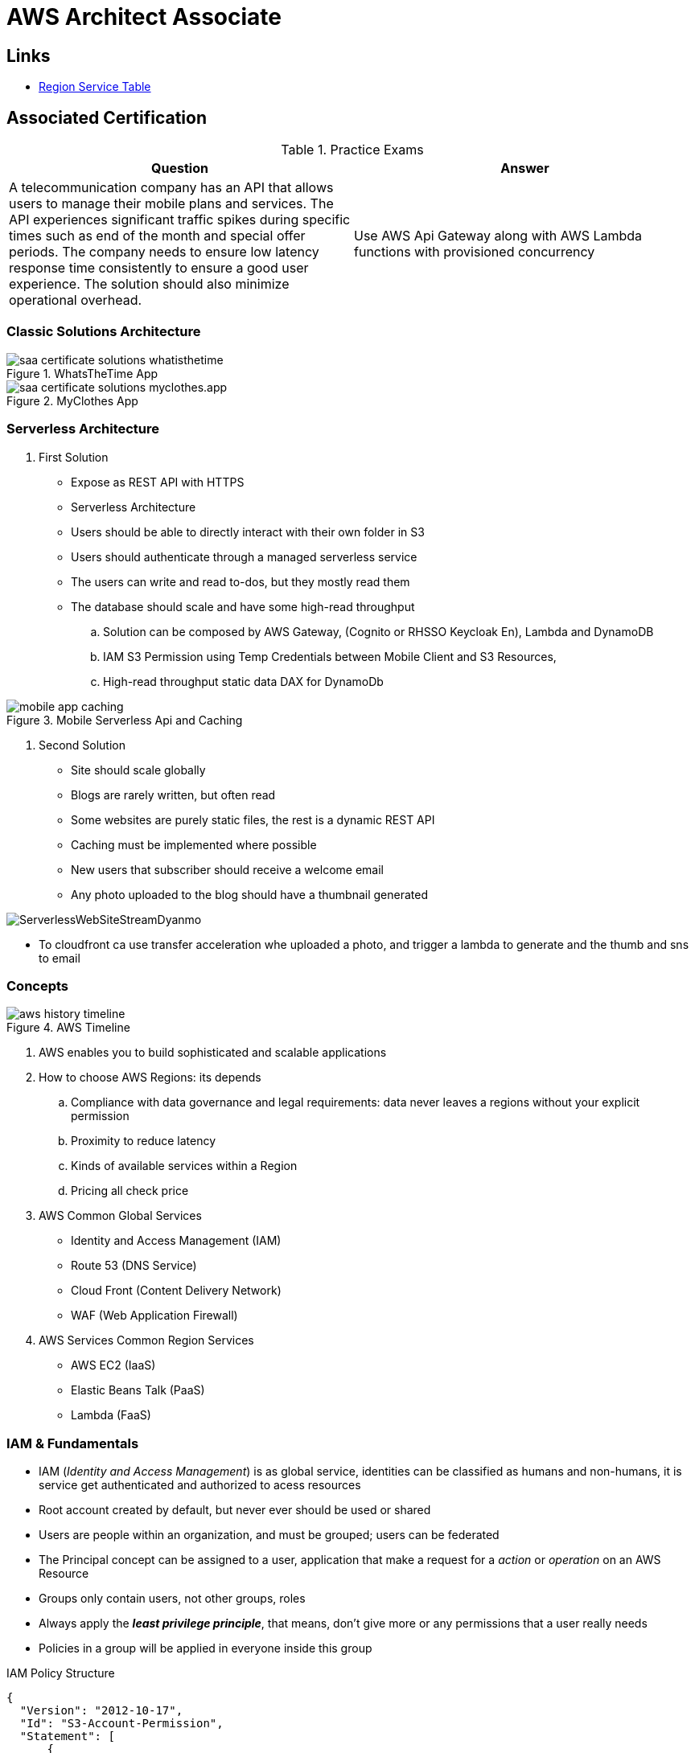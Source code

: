 = AWS Architect Associate

== Links

- https://aws.amazon.com/about-aws/global-infrastructure/regional-product-services[Region Service Table]

== Associated Certification

****

.Practice Exams
[%header,cols=2*]
|===
|Question
|Answer

|A telecommunication company has an API that allows users to manage their mobile plans and services. The API experiences significant traffic spikes during specific times such as end of the month and special offer periods. The company needs to ensure low latency response time consistently to ensure a good user experience. The solution should also minimize operational overhead.
|Use AWS Api Gateway along with AWS Lambda functions with provisioned concurrency


|===

****

=== Classic Solutions Architecture

.WhatsTheTime App
image::../thumbs/images/saa_certificate_solutions_whatisthetime.png[]

.MyClothes App
image::../thumbs/images/saa_certificate_solutions-myclothes.app.png[]

=== Serverless Architecture

****
. First Solution
* Expose as REST API with HTTPS
* Serverless Architecture
* Users should be able to directly interact with their own folder in S3
* Users should authenticate through a managed serverless service
* The users can write and read to-dos, but they mostly read them
* The database should scale and have some high-read throughput

.. Solution can be composed by AWS Gateway, (Cognito or RHSSO Keycloak En), Lambda and DynamoDB
.. IAM S3 Permission using Temp Credentials between Mobile Client and S3 Resources,
.. High-read throughput static data DAX for DynamoDb


.Mobile Serverless Api and Caching
image::../thumbs/images/mobile_app_caching.png[]

. Second Solution
** Site should scale globally
** Blogs are rarely written, but often read
** Some websites are purely static files, the rest is a dynamic REST API
** Caching must be implemented where possible
** New users that subscriber should receive a welcome email
** Any photo uploaded to the blog should have a thumbnail generated

image::../thumbs/images/ServerlessWebSiteStreamDyanmo.png[]

** To cloudfront ca use transfer acceleration whe uploaded a photo, and trigger a lambda to generate and the thumb and sns to email
****

=== Concepts

.AWS Timeline
image::../thumbs/images/aws_history_timeline.png[]

. AWS enables you to build sophisticated and scalable applications
. How to choose AWS Regions: its depends
.. Compliance with data governance and legal requirements: data never leaves a regions without your explicit permission
.. Proximity to reduce latency
.. Kinds of available services within a Region
.. Pricing all check price

. AWS Common Global Services

* Identity and Access Management (IAM)
* Route 53 (DNS Service)
* Cloud Front (Content Delivery Network)
* WAF (Web Application Firewall)

. AWS Services Common Region Services

* AWS EC2 (IaaS)
* Elastic Beans Talk (PaaS)
* Lambda (FaaS)

=== IAM & Fundamentals

* IAM (_Identity and Access Management_) is as global service, identities can be classified as humans and non-humans, it is  service get authenticated and authorized to acess resources

* Root account created by default, but never ever should be used or shared

* Users are people within an organization, and must be grouped; users can be federated

* The Principal concept can be assigned to a user, application that make a request for a _action_ or _operation_ on an AWS Resource

* Groups only contain users, not other groups, roles

* Always apply the [.underline]#*_least privilege principle_*#, that means, don't give more or any permissions that a user really needs

* Policies in a group will be applied in everyone inside this group


.IAM Policy Structure
[source,json]
----
{
  "Version": "2012-10-17",
  "Id": "S3-Account-Permission",
  "Statement": [
      {
        "Sid": "1",
        "Effect": "Allow",
        "Principal": {
          "AWS": ["arn:aws:iam::123456:root"]
        },
        "Action": [
          "s3:GetObject",
          "s3:PutObject"
        ],
        "Resource": ["arn:aws:s3:::mybucket/*"],
        "Condition": {
          "StringEquals": ""
        }
      }
  ]
}
----

* #Principal can be composed by of account/user/role#
* We can attach direct policies for a user, or even create an inline policy

.ARN User
[source,html]
----
arn:aws:iam:855174569821:user/dougdb
----

.IAMReadOnlyAccess Policy Sample
[source,json]
----
{
  "Version": "2012-10-17",
  "Statement": [
      {
        "Effect": "Allow",
        "Action": [
          "iam:GenerateCredentialReport",
          "iam:GenerateServiceLastAccessedDetails",
          "iam:Get*",
          "iam:List*",
          "iam:SimulateCustomPolicy",
          "iam:SimulatePrincipalPolicy"
        ],
        "Resource": "*"
      }
  ]
}
----

* Up to 5000 individual user accounts can be created

* We have Policies that are called Identity, based on policies and resources based policies

* Group can have one or Nth users, and the policy will define what this group can or not to do

* #IAM Roles for Services#, assign permissions to AWS Services with IAM Roles, e.g., some EC2 instance needs access Lambda

* Instance Profile: based on AWS STS (Security Token Service), e.g.: an EC2 instance needs access S3 bucket, for this to EC2 get authorized we never can store _Credentials or Secret Keys in instance_ the correct is use the instance profile and attach _IAM role_ to the instance, EC2 will th attempt to assume the role using STS Assume Role API Calls, by a specific policy called _Trust Policy_, composed by a _Permission Policy_ that classify which actions can be made in this bucket, the trust policy control can assume the role based on a STS temporary security credentials provided to EC2

.Instance Profile on Trust Policy STS
[source, json]
----
{
  "Effect": "Allow",
  "Principal": {
    "Service": "ec2.amazonaws.com"
  },
  "Action": "sts:AssumeRole "
}
----


==== Identity-based Policies vs Resource-based Policies

*Identity-based* policies are attached to an IAM user, group, or role. These policies let you specify what that identity can do (its permissions). For example, you can attach the policy to the IAM user named John, stating that he is allowed to perform the Amazon EC2 RunInstances action. The policy could further state that John is allowed to get items from an Amazon DynamoDB table named MyCompany.

*Resource-based* policies are attached to a resource. For example, you can attach resource-based policies to Amazon S3 buckets, Amazon SQS queues, VPC endpoints, and AWS Key Management Service encryption keys. For a list of services that support resource-based policies.

With resource-based policies, you can specify who has access to the resource and what actions they can perform on it. To learn whether principals in accounts outside your zone of trust (trusted organization or account) have access to assume your roles. Resource-based policies are inline only, not managed.

* See more details in https://docs.aws.amazon.com/IAM/latest/UserGuide/access_policies_identity-vs-resource.html[Identity-based policies and resource-based policies]

* Cross-account scenarios we have two scenarios, first, attach a resource-based policy to a resources (S3), or, secondly, use a role as proxy, 1. (User/AccountA -> User/AccountB (owner assuming role) -> access S3) | 2. (User/AccountA through a bucket policy access S3), the difference between these two situations is, when you assume a role (app, user or service) you give up your original permission and take the permissions assigned to the role, when we are using resource-based policy the principal doesn't have to give up his permission, e.g; (User/AccountA -> Dump DynamoDB -> dump -> Account/B S3), in this case we should use a resource based policy


* More details see https://docs.aws.amazon.com/IAM/latest/UserGuide/reference_policies_evaluation-logic.html#policy-eval-basics[Policy evaluation logic]

.Resource Policy for a Principal
[source,json]
----
{
  "Version": "2012-10-17",
  "Id": "Policy313323412",
  "Statement": [
      {
        "Sid": "Stmt313323412",
        "Effect": "Allow",
        "Principal": {
          "AWS": "arn:aws:iam::515148244:user/Paul"
        },
        "Action": [
          "s3:*"
        ],
        "Resource": "arn:aws:s3::theHellsBucket"
      }
  ]
}
----

* IAM Cross Account: when a different account needs to perform some actions in your account

* Permission Boundaries: sets the maximum available permissions an Identity can have, Privilege escalation must be avoided using permission boundaries

.Permission Boundaries
[source, json]
----
{
  "Version": "2012-10-17",
   "Statement": [
      {
        "Effect": "Allow",
        "Action": [
          "s3:*",
          "cloudwatch:*",
          "ec2:*"
        ],
        "Resource": "*"
      }
  ]
}
----


image::../thumbs/images/theIAMRole.png[]

* IAM Roles are classified as:

** _AWS Users_: User can use _sts:AssumeRole_ to have some permissions through policies attached

** _AWS Services_: Allow AWS services like EC2, Lambda or other to perform actions in this account, most common use cases are EC2 and Lambda

** _AWS Account_: Allow entities in other AWS accounts belonging to you or 3rd party to perform actions in this account

** _Web Identity_: Allows users federated by the specified external web identity provider to assume this role to perform actions in this account

** _SAML 2.0 federation_: Allow users federated with SAML 2.0 from a corporate directory to perform actions in this account

** _Custom trust policy_: Create a custom trust policy to enable others to perform actions in this account

* #Quick summary for IAM#

- Users: mapped to a physical user, has a password for AWS Console

- Groups: contains only users

- Policies: JSON document that outlines permissions for users or groups

- Roles: for AWS EC2 instances or AWS Services, is a way to delegate permission to other services and potential users

- Security: MFA + Password Policy

- Grant Least Privilege

- IAM Credentials Report is a Security Tool

-  https://policysim.aws.amazon.com/[Policy Simulator]


==== IAM Advanced

* AWS Organizations is a global service that allows to manage multiple AWS accounts,
* The main account is the management account; the billing is consolidated across all accounts, single payment method
** Advantages: Cloudtrail on all accounts. send logs to central s3 accounts, cloudwatch logs to a central logging account, establish cross-account roles for Admin purposes
* SCP Service Control Police, with IAM policies applied to OU or Accounts to restrict Users and Roles
* #No SCP can be applied in the Management Account, it can do anything#


.SCP Blocklist and Allowlist Sample
[source, json]
----
{
  "Version": "2012-10-17",
  "Statement": [
    {
      "Sid": "AllowAllActions",
      "Effect": "Allow",
      "Action": "*",
      "Resource": "*"
    },
    {
      "Sid": "DenyDynamoDB",
      "Effect": "Deny",
      "Action": "dynamodb:*",
      "Resource": "*"
    }
  ]
}
----

=== EC2 Fundamentals

* Used in everywhere and means Elastic Compute Cloud, one of the most important services in AWS

.Instances EC2 Type
[%header,cols=4*]
|===

|Family
|Type
|vCPUs
|Memory GiB

|General purpose
|t2.micro
|1
|1

|Compute Optimized
|c5n.large
|2
|5.25

|Memory optimized
|r5ad.large
|2
|16

|Storage Optimized
|d2.xlarge
|4
|30.5

|GPU instances
|g2.xlarge
|8
|15

|===

****
* Benefits of EC2
. *Elastic Computing*: easily launch hundreds of thousands of EC2 instances within minutes.
. *Complete Control*: you control the EC2 instances with full root/administrative access.
. *Flexible*: Choice of instance types, operating systems, and software packages
. *Reliable*: EC2 offers very high levels of availability and instances can be rapidly commissioned and replaced
. *Secure*: Fully integrated with Amazon VPC and security features
. *Inexpensive*: Low cost, pay for what you use
****

* Composed by many definitions such as:

. Virtual Machines (EC2 Instances)

. Storing data (EBS & EFS)

. Distributing loads across machines (ELB)

. Scaling the instances using auto-scaling group (ASG)

. EC2 Instance types: https://aws.amazon.com/ec2/instance-types[Ec2 Instance Types], we can check specific instances vantages on https://instances.vantage.sh[Instances Vantages]

* Security Group plays a critical role over AWS network, they control how the traffic (firewall) is allowed into or out of our EC2 instance, sg (security groups) can be also referenced between them using inbound/outbound concepts

* Custom AMIs to optimize setups—https://blog.devops.dev/create-aws-ec2-instance-using-terraform-with-custom-ubuntu-amazon-machine-image-ami-having-f0b58c79864a

* #*_Never ever_*, run *_aws configure_* command, inside an EC2 instance *NEVER*, instead of use IAM Policies#; instead of use *Instance profile* is the way that we can connect an IAM Role to our EC2 instance

.Instances EC2 Type
[%header,cols=2*]
|===
|Instance Model
|Use Case

|On-Demand
|Developer working on a small project for several hours, cannot be interrupted

|Reserved
|Steady-state, business critical, line-of-business application; continuous demand

|Scheduled Reserved
|Reporting Application, run for 6 hours a day, 4 days per week

|Spot Instances
|Developer working on a small project for several hours; cannot be interrupted

|Dedicated Instances
|Security-sensitive application requires dedicated hardware, per-instance billing

|Dedicated Hosts
|Database with per-socket licensing
|===

=== Private vs Public Network (IPv4)

* Networking in AWS can define IPs over IPv4 and/or IPv6; IPv4 _1.160.10.240_ - IPv6 _3ff3:1900:4545:3:200:f8ff:fe21:67c7_

* In private Network, all the computers / servers can talk to one another using private IPs, after attaching IGW Internet Gateway, these server instances can talk with public internet

.IGW Public Communication
image::../thumbs/images/aws_private_network.png[,500,150,role=right]

* Public IP must be unique across the whole internet

* Private IP can be identified and used only inside a private network

* EC2 has ephemeral ip, but we can use elastic ip to keep the same value

* In general *_don't use Elastic IPs_*

=== Placement Groups

* Control EC2 Instances (Same Rack, hardware, and Same AZ) using some different strategies such as _Cluster_, _Spread_ and _Partition._
* Cluster low-network latency but need willing to take the risk when the rack fails, all the instances will stop also
* Spread low fail risk over split instances among AZs, but have limitation to seven instances per AZ
* Partition instances in multiple instances but not all isolated

=== Elastic Network Interfaces (ENI)

* Logical components in a VPC that represents a virtual network card, eth0 attached in an EC2 instance, with one or secondary IPv4, mac address

* Which scenario we need a 2 ENIs with private IPS?
The same application spread out in different instances can be accessed/tied using two different ENIs but with different IPs, *but ENis cannot be attached across AZs*

* ENIs and EPIs can be _remapped_ to different instances

.Using ENI Concept Attach in
image::../thumbs/images/AWS_ENI_Concept.png[ENI, 200,100, role=right]

=== NAT Gateways and NAT Instances

* Both are used for the one purpose, that is to enable the instances that we deploy into private subnets to connect to the internet, based on outbound connecting

* Main rules are, NAT Gateways/Instance(EC2 Instance like bridge or proxy and must disable the source/destinations checks) will always be deployed in Public Subnets, never in private, and the NAT IPs must be bind in Route table

=== EC2 Instance Storage (EBS CSi)

* EBS (Elastic block storage) volume is a *network drive* you can attach to your instances; it allows us to persist the data even after the instance terminates they can be mounted just to one instance at a time, *_they are bound to a specific availability zone_*, that means it cannot be attached in different zones

* We can attach two different EBS Volumes attached at the same instance

* They are locked to an Availability Zone (AZ), e.g.; an _EBS_ volume in _us-east-1a_ cannot be attached to _us-east-1b_

* Snapshots make a backup (snapshot) of your EBS volume, not the necessary detached volume, but is recommended to do it, can copy snapshots across AZ or region

* EBS are network drives, but with limited performance, to improve this u can create an EC2 Instance Store, better I/O performance, can be good for buffer/cache/temp data, but instance store loses their storage if they're stopped by (ephemeral behavior)

* EBS Volumes types

** gp2/gp3 (SSD) General purpose volume
** iol/io2 (SSD) highest-performance SSD volume
** stl (HDD) low cost HDD volume
** scl (HDD) the lowest cost using HDD, used to be less frequently accessed

* EBS Multi-attach over iol/io2 family *is possible to attach the same EBS volume to multiple EC2 instances in the same AZ*

* EBS Encryption is possible to protect all the data stored even over snapshots, all the encryption is transparent and handled by EC2 and EBS, with minimal impact on latency

.EBS Volume TF sample
[source,hcl-terraform]
----
resource "aws_volume_attachment" "my_ec2" {
  count = var.instances_number

  device_name = "/dev/sdh"
  volume_id   = aws_ebs_volume.ebs.id
  instance_id = module.ec2.id
}

resource "aws_ebs_volume" "ebs" {
  count = var.instances_number

  availability_zone = module.ec2.availability_zone
  size              = 10 // GiB
}
----

* Instance metadata is alwyas available in http://169.254.169.254/latest/meta-data

=== Amazon EFS

* Managed NFS (network file system), then can be mounted on many EC2 over multi-az, and scaled up automatically
* EFS works with EC2 instances in multi-AZ, scalable but expensive (3x gp2 w/ pay per use), can be used to web serving, data sharing
* It uses NFSv4.1 protocol
* Use _Security Group_ to control access to EFS, only compatible with Linux OS, can be encrypted using KMS
* Can be classified as Standard for frequent access and infrequent (EFS-IA) const to retrieve files, lower price to store

* https://github.com/terraform-aws-modules/terraform-aws-efs/blob/v1.2.0/examples/complete/main.tf[TF EFS Creation Sample] using EFS over Terraform

=== High Availability and Scalability: ELB & ASG

* There are two kinds of scalability:
** Vertical and Horizontal scalability, #_on the vertical side we've a t2.medium scaled up to the u-l2tbl.metal machine_# this is hardware/physical improvement, #_on the horizontal side we're replicating the same instance multiple times_# using scale-out (increase instances) and scale-in (decrease instances)

==== Load balancers

* Servers just to forward the traffic to multiple target servers, e.g.; _EC2 instances_, to spread loads across multiple instances with single point of access (DNS), with regular health checks, handling HTTP/s connections

* AWS provide _4 kinds ALB models_
. Classic Load Balancer - [CLB] HTTP/s, TCP, SSL
. Application Load Balancer - [ALB] HTTP/s, WebSocket
. Network Load Balancer - [NLB] TCP, TLS, UDP
. Gateway Load Balancer [GWLB] Operates at Layer IP Protocol

* Load balancers use security groups to allow traffic to control ports and protocol rules, #_an enhancement security action can be considered to use SG HTTP 80 a tied communication with ALB target_#

* SSL over Load Balancer, HTTPs Over www/ALB/HTTP over private VPC under X.509 certificate

* Deregistration delay - ALB & NLB, time to complete _in-flight requests_ while the instance is unregistering or unhelthy

* ALB operates at the request level, routes based on content of request #(layer 7)#,
supports routing based on path, host, source-ip address and query-string,
supports EC2 Instances, IP Addresses, lambda function and containers as targets

* NLB operates at the connection level, routes connections based on IP protocol data #(layer 4)#, offers ultra-high performance, low latency and TLS offloading at scale, support static IP/Elastic IP, supports UDP and static IP addresses as targets

* GLB Used in front of virtual appliances such as firewall, IDS/IPS and deep packet inspection system, uses Layer 3 listening all packets on all ports

[%header,cols=3*]
|===
|Feature
|ALB
|NLB

|OSI Layer
|7
|4

|Target Type
|HTTP, HTTPS, gRPC
|TCP,UDP,TLS

|Private Link
|No
|(TCP,TLS)

|Static IP address
|No
|Yes

|HTTP Header-Based Router
|Yes
|No

|Source IP preservation
|x-forwarded-for
|native

|SSL Termination
|Load Balancer
|Load Balancer on target

|===


.Application Load Balancer Layer 7 sample, more details https://github.com/DouglasGo8/terraform-onreal-aws/blob/main/iac-aws/sre-ec2/alb[ALB TF]
[source,hcl-terraform]
----
# Routing support query-string/hostname/path/headers
module "application-alb" {
  source             = "terraform-aws-modules/alb/aws"
  version            = "8.7.0"
  name               = "${local.name}-application-elb-http"
  #
  load_balancer_type = "application"
  vpc_id             = "data.vpc_id"
  subnets            = ["var.subnet_1.xxx", "var.subnet_2.yyy"]
  security_groups    = [module.application_alb_http_sg.security_group_id] # bastion host
  # Listeners
  http_tcp_listeners = [
    {
      port               = 80
      protocol           = "HTTP"
      target_group_index = 0 # TG Index = 0
    }
  ]
  # Target Groups
  target_groups = [
    # App1 Target Group - TG Index = 0
    {
      name_prefix          = "app1-"
      backend_protocol     = "HTTP"
      backend_port         = 80
      target_type          = "instance"
      deregistration_delay = 10
      health_check         = {
        enabled             = true
        interval            = 30
        path                = "/app1/index.html"
        port                = "traffic-port"
        healthy_threshold   = 3
        unhealthy_threshold = 3
        timeout             = 6
        protocol            = "HTTP"
        matcher             = "200-399"
      }
      protocol_version = "HTTP1"
      # App1 Target Group - Targets
      targets          = {
        my_app1_vm1 = {
          target_id = "ec2_private.id[0]"
          port      = 80
        },
        my_app1_vm2 = {
          target_id = "ec2_private.id[1]"
          port      = 8080
        }
      }
      tags = local.common_tags # Target Group Tags
    }
  ]

  # HTTPS Listener Rules
  https_listener_rules = [
    # Rule-1: /app1* should go to App1 EC2 Instances
    {
      https_listener_index = 0
      actions = [
        {
          type               = "forward"
          target_group_index = 0 # TARGET Group
        }
      ]
      conditions = [{
        path_patterns = ["/app1*"]
      }]
    },
    # Rule-2: /app2* should go to App2 EC2 Instances
    {
      https_listener_index = 0
      actions = [
        {
          type               = "forward"
          target_group_index = 1
        }
      ]
      conditions = [{
        path_patterns = ["/app2*"]
      }]
    },
  ]

  tags = local.common_tags
}
----

.Network Load Balancer Layer 4 Sample to handler tons of a million requests per second
[source,hcl-terraform]
----
# Less latency  +/- 100ms NLB vs +/- 400ms for ALB
# Must be private IPs over EC2 instances
# It is possible a combination of NLB and ALB handle http traffic
module "nlb-alb-microservice-quarkus.io-app" {
  source              = "terraform-aws-modules/alb/aws"
  #
  version             = "8.7.0"
  name_prefix         = "microservice-nlb.quarkus.io-app"
  load_balancer_type  = "network"
  vpc_id              = module.vpc.vpc_id # data.vpc.id
  subnets             = module.vpc.public_subnets # data.subnets.public_id[0, 1]

  #  TCP Listener
  http_tcp_listeners = [
    {
      port               = 80
      protocol           = "TCP"
      target_group_index = 0
    }
  ]

  #  TLS Listener
  https_listeners = [
    {
      port               = 443
      protocol           = "TLS"
      certificate_arn    = module.acm.acm_certificate_arn
      target_group_index = 0
    },
  ]

  # Target Groups
  target_groups = [
    {
      name_prefix          = "microservice-quarkus.io-app"
      backend_protocol     = "TCP"
      backend_port         = 80
      target_type          = "instance"
      deregistration_delay = 10
      health_check = {
        enabled             = true
        interval            = 30
        path                = "/health"
        port                = "traffic-port"
        healthy_threshold   = 3
        unhealthy_threshold = 3
        timeout             = 6
      }
    },
  ]
  tags = local.common_tags
}
----

* GWLB will not be covered in this doc
* Sticky session is a feat., that means the same client is always redirected to the same instance
* Cross-zone is enabled by default only ALB model, no charges for inter AZ data, NLB and GWLB are disabled by default, with charges per AZ

==== Autoscaling Group

* Supports auto instance scaling, based on events and load increase
* There is a combination between ALBs and ASG over Scale-in and out.
* Use launch-template (launch-configuration are deprecated)
* Auto-scaling (in/out) can be based on CloudWatch alarms, ttps, avg. Of cpu
* Responds to EC2 status checks and Cloudwatch metrics
* Can scale based on demand (performance) or on a schedule

.Launch Template Options
****
AMI and Instance type


EBS Volume

Security Groups

Key pair

IAM instance profile

User data

Shutdown behavior

Termination protection

Placement group name

Capacity reservation

Tenancy

Purchasing option (e.g. Spot)

****

.Launch Config Options
****
ANU and Instance type

EBS Volume

Security Groups

Key pair

Purchasing option (e.g Spot)

IAM Instance profile

User data
****



==== RDS & ElastiCache

* It Can increase up to 15 Read Replicas within AZ, Cross AZ or Cross Region
* Replication is _ASYNC_, so reads are eventually consistent without additional costs in the same Region
* Migrations from Single-AZ to Multi-AZ have downtime ops (no need to stop the DB)
* Aurora is a proprietary tech from AWS (not open-sourced), have auto-scaling feature
* With different EC2 machines, we can have custom endpoints to run analytical queries
* An important feature is RDS Proxy that works for RDS apps to pool and share DB connections established with the database; this improves database efficiency by reducing the stress on database resources  _https://github.com/terraform-aws-modules/terraform-aws-rds-proxy[RDS Proxy TF detail]_, never can be accessible outside a VPC
* ElastiCache is a managed cache cluster for Redis or Memcached

==== Route 53

* DNS (domain name system) basically can be classified as friendly hostname into the machine _IP_address;_ e.g.; _"google.com => 172.217.18.36"_, dns is the backbone of the Internet
* Domain Registrar: Amazon Route 53, GoDaddy etc, can be classified in Records A, AAAA, CNAME, NS etc. stored in zone files, classified also as top level domain such as, .com, .us, .in, .gov etc, secondary level such as amazon.com, https://www.redhat.com/en as bellow demonstrated

.URL Definition
image::../thumbs/images/url_definition.png[]

.DNS Internal Works _(TTL CACHE)_
image::../thumbs/images/dns_sample.png[]

* Root DNS server will be asked for the address in Managed ICANN (.com) after Managed IANA (TLD) and after ask to DNS Server (SLD) resulting in a record 'A' with a specific IP address

* Route 53 is available, scalable, fully managed and _authoritative DNS_ this means the customer can update the DNS records, Route 53 is also a _domain registrar_ with the ability to check the health of your resources

.Route 53 internals
image::../thumbs/images/route53.png[]

* Each record contains:
** Domain/subdomain,
** Record Type A or AAAA
** Value of record 12.33.21.22
** Routing Policy, how route response to queries
** TTL amount of time the record cached at DNS Resolvers
** Records type as A / AAAA / CNAME and NS or Advanced as CAA / DS / MX / NAPTR / PTR / SOA / TXT / SPF and SRV

* Records Types classification
. A maps a hostname to IPv4
. AAAA maps a hostname to IPv6
. CNAME maps a hostname to another hostname, but the target must have an A or AAAA record, can't create a _CNAME_ record for the top node of DNS, not for example.com but yes to www.example.com
. Public Hosted Zones contain records that specify how to route traffic to the internet, e.g., _application1.mypublicdomain.com_
. Private Hosted Zones same public but the traffic will not be exposed, only works within a VPC e.g., _application1.mypublicdomain.com_
. All DNS registrations will cost $0.50 monthly per hosted zone

.Route53 Public vs Private Zones
image::../thumbs/images/route53_public_vs_private.png[]

.Route53 Record
[source,hcl-terraform]
----
resource "aws_route53_record" "www" {
  zone_id = aws_route53_zone.primary.zone_id
  name    = "www.sample.com"
  type    = "A"
  ttl     = 300
  records = [aws_eip.lb.public_ip]
}
----

* CNAME vs Alias to aws resources (ALB, Cloud front) exposes an AWS hostname, cname allows us to point to a hostname, but only for *NON-ROOT DOMAIN*, for alias options we can point to a hostname to an aws resource, works for both root and non-root domain and automatically recognizes changes in the resource's IP addresses

* Route53 queries is not the same as ALB routing the traffic, DNS doesn't rout any traffic, it only responds to the DNS queries, if multiple values were specified in the same record, a random address will be chose

=== Decoupling Apps with Messaging

==== SQS

* Uses Queue as core messaging, based on pooling consumer in fulled managed service used to decoupling applications with unlimited throughput and messages in queue, with 4 days retained a message with 14 as maximum, low latency is one of superb features with 10ms to produce and receive the message but with a 256KB limitation payload

* SDK to send Message API, the message is persisted until a consumer (gets / deletes) it, consumers receive and process messages in parallel, with _at-least-once_ delivery semantic, consumes will delete the message after consumes it

* ASG scaling instance based on Queue length (Similar Keda) using _approximateNumberOfMessages_ as cloud metric alarm

* When a message is polled (consumed) by a consumer, it becomes invisible to other consumers by default, a message will remain invisible by 30 seconds, if it isn't processed inside the default range, it will be processed twice, the feat _changemessagevisibility_ can be changed to get more time to process a message

* Long polling, is when the consumer can wait for a message to arrive at your destination, _long polling_ decreases the number of API calls made to SQS while increasing the efficiency and latency in your application, in _

.Apache Camel use case
....
waitTimeSeconds (consumer): Duration in seconds (0 to 20) that the ReceiveMessage action call will wait until a message is in the queue to include in the response.
....

* SQS FIFO (first-in first-out) messages will be ordered in a queue, this feat has some limitations for 300 msg/s and no batching

* SQS as a buffer to database writes is common pattern to no loose transactions

==== SNS

* SNS works like broadcast to message, when a lot of consumer needs of the same message for different purposes

* SNS + SQS Fanout pattern is SQS as Subscriber to an SNS Topic, as a possible sample we have a S3 bucket send an event for multiple SQS, here we can use the _SNS Fanout pattern_

* SNS can filter a message based on JSOn Policies

==== Kinesis

* Responsible for _collect, process and analyze_ streaming data in real-time, suc logs, metrics website and clickstreams IoT telemetry data...

* Shards is like Kafka partitions

==== Amazon MQ

* Traditional apps are running from on-premises may use open protocols such as MQTT, AMQP, STOMP etc. it does scale at the same proposition as SNS,SQS, and the MQ high availability will be crafted by multi zone

=== Containers on ECS Fargate ECR and EKS

* Docker is software to run apps; Docker images are stored in Docker Repositories

* On AWS we've three containers management they are ECS, EKS and Fargate

* ECS Load Balancer Integrations refer to ALB support to some use cases, NLB is recommended only for high throughput/high performance use cases, or to pair it with AWS Private link

* Tasks running in any AZ will share the same data in the EFS file system

* ECS Automatically increase/decrease the desired number of ECS tasks, using AWS App Auto Scaling ECS Service Average CPU Utilization or Average Mem Utilization or Request Count Per Target, can be also scaled based on Target Tracking, Step Scaling or Schedule Scaling

- https://docs.aws.amazon.com/AmazonECS/latest/developerguide/scheduling_tasks.html[ECS Tasks Schedule and Manual]

****
.ECS Task invoked by EventBridge
image::../thumbs/images/ECSTaskEventBrigdeUploadFileSolution.png[]

* This solution must be updated to include SQS, Lambda, DynamoDb and everything orchestrated by Apache Camel on Quarkus Bootstrap
****

* ECS Tasks exited can notify Event Bridge and send information about some possible issue

* EKS Data Volumes supports, EBS, EFS FSx and FSx for NetApp ONTAP

* AppRunner is a fully managed service that makes it easy to deploy web apps and apis at scale, no infrastructure required, started by source code or container

=== Serverless

* A new paradigm in which the developers don't have to manage servers anymore
* Initially... Serverless == FaaS (Function as a Service)

.AWS Serverless
[%header,cols=1*]
|===

|AWS Serverless List
|Lambda
|DynamoDb
|Cognito
|API Gateway
|S3
|SNS & SQS
|Kinesis
|Aurora Serverless
|Step Functions
|Fargate
|===

* Virtual Functions without server management
* Limited by time—short executions
* Run on-demand
* Scaling is automated

==== Lambda Limits - per Region

* Memory allocation 128MB up to 10GB (1MB increments)
* Maximum execution time 900 seconds (15Min)
* Env Variables up to 4KB
* Disk capacity in the "function container" (in /tmp) 512 to 10GB
* Concurrency executions: 1000 p/s (can be increased)


.CloudFront Functions vs Lambda@Edge - Use Cases
[%header,cols=2*]
|===
|CloudFront Functions
|Lambda@Edge

|Cache Key normalization: Transform request attributes (headers, cookies, query string, URL) to create an optimal Cache Key
|Longer Execution time (several ms)

|Header manipulation: Inserts/modify/delete HTTP headers in the request or response
|Adjustable CPU or memory

|URL rewrites or redirects
|Your code depends on a 3rd libraries (eg; AWS SDK to access other AWS Services)

|Request Authentication & Authorization: Create and validate user-generated tokens (e.g., JWT) to allow/deny requests
|Network access to use external services for processing
|N/A
|File System access or access to the body HTTP Headers
|===

* Lambda can be invoked from RDS & Aurora, that allow process data events from within a database
* Supported by RDS for PostgreSQL and Aurora MYSQL (Debezium Concept)

=== DynamoDb Notes

* DynamoDB Accelerator (DAX) is a fully managed, highly available, in-memory cache for DynamoDB that delivers up to 10x performance improvement. It caches the most frequently used data, thus offloading the heavy reads on hot keys off your DynamoDB table, hence preventing the #"ProvisionedThroughputExceededException"# exception.

* DynamoDB Streams allows you to capture a time-ordered sequence of item-level modifications in a DynamoDB table. It's integrated with AWS Lambda so that you create triggers that automatically respond to events in real-time.

=== Database AWS Solutions

* RDBMS (SQL/OLTP); RDS, Aurora, great for Joins
.. Auto-scaling capability for storage
.. Security through IAM, Security Groups, KMS and SSL in transit
.. Aurora Serverless, for unpredictable/intermittent workloads

* NoSQL database; no joins, noSQL DynamoDB (Json), ElasticCache, Neptune, DocumentDb 4MongoDB, Keyspaces
.. ElastiCache In-memory data-store, sub-millisecond latency
.. DynamoDB is a proprietary db serverless NoSQL
.. Keyspaces is a Cassandra Managed Equivalent DB

* Data Warehouse (SQL Analytics) Redshift OLAP, Athena, EMR

* Search: Opensearch (JSON) free text, unstructured searchs

* Graphs Amazon Neptune; display relationships between data

* Ledger; Amazon Quantum Ledger Database

* Time series Amazon Timestream

=== Data & Analytics

* AWS Athena is a serverless service to analyze data stored in AWS S3, using standard SQL language to query the files build on Presto, use cases can be BI, analytics, reporting and analyze & query VPC Flow Logs, ELB Logs
* In AWS Athena we can use COLUMNAR data for cost-savings (less scan), using file > 128 to reduce overhead

* AWS Redshift is based on Postgres, but it's not used for OLTP, but OLAP online analytical processing (analytics and warehousing), with 10x better performance that other data warehouses

* AWS Glue is an ETL managed Service useful to prepare and transform data for analytics

=== Monitoring & Audit with CloudWatch and CloudTrail

* Cloudwatch provides metrics for *EVERY* service in AWS

* Can create CloudWatch dashboards of metrics and Cloudwatch Custom Metrics (RAM metrics)

* Cloudwatch metrics Streams near real-time delivery and low latency with Kinesis Data Firehouse and the its destinations

* Cloudwatch logs are classified in groups (arbitrary name, usually representing an app) or stream (representing instances within app / log files / containers), we can define log expiration policies

* Cloudwatch can aggregate data from different regions/accounts based on subscription filter combining kinesis data stream with kinesis firehouse and a destination, always near real time

* By default, no logs from EC2 machine go to Cloudwatch; we need to enable Cloudwatch agent on EC2, to push log files you want

=== AWS Organization

* Allows consolidating multiple AWS accounts into an organization, includes root accounts and organizations units
* Police are applied to tp root accounts or OUs

* Consolidated accounts contain, paying accounts (independent and cannot resources of other accounts) / linked accounts - all linked accounts are independent

=== #*!!! Virtual Private Cloud (VPC) !!!*#

* What is a region? A physical location in the world and is independent of other regions, in a region we can have one or more Zones that is one or more data centers, that means that you've lots of redundancy within a region

* Every region is *Connected* via a high bandwidth with a fully redundant network, and we can deploy your applications across

.Amazon VPC Components
[%header,cols=2*]
|===
|VPC Component
|What it is

|Virtual Private Cloud (VPC)
|A logically isolated virtual network in the AWS cloud

|Subnet
|A segment of a VPC's IP address range where u can *place groups of isolated resources*

|Internet Gateway/Egress only Internet Gateway
|The amazon VPC side of a connection of the public internet IPv4/IPv6

|Router
|Routers interconnect subnets and direct the traffic between internet gateways, virtual private gateways, NAT gateways and subnets

|Peering Connection
|Direct connection between two VPCs

|VPC Endpoint
|Private Connection to public AWS Services

|NAT Instance
|Enables internet access for EC2 instances in private subnets managed by u

|NAT Gateway
|Enables internet access for EC2 instances in private subnets managed by AWS

|Virtual Private Gateway
|The amazon VPC side of VPN connection

|Customer Gateway
|Customer side of a VPN Connection

|AWS Direct Connect
|High speed, high bandwidth, private network connection from customer to aws

|Security Group
|Instance-level firewall

|Network ACL
|Subnet-level firewall

|===


.Security Groups Rules
[%header,cols=4*]
|===
|Type
|Protocol
|Port range
|Source

|SSH
|TCP
|22
|0.0.0.0/0

|RDP
|TCP
|3389
|0.0.0.0/0

|RDP
|TCP
|3389
|::/0

|HTTPS
|TCP
|443
|0.0.0.0/0

|HTTPS
|TCP
|443
|::/0

|All ICMP - IPv4
|ICMP
|All
|0.0.0.0/0
|===

.Network Inbound/Outbound Rules
[%header,cols=4*]
|===
|Rule
|Type
|Protocol
|Port Range
|Source
|Allow/Deny

|100
|All Traffic
|ALL
|ALL
|0.0.0.0/0
|ALLOW

|101
|All Traffic
|ALL
|ALL
|::/0
|ALLOW

|*
|All Traffic
|ALL
|ALL
|::/0
|DENY

|*
|All Traffic
|ALL
|ALL
|0.0.0.0/0
|DENY

|===

.VPC Architecture Definitions
image::../thumbs/images/VPC_full-arch.drawio.png[]

* VPC Flow Logs is a capture of information about IP traffic going to and from network interface in a VPC, all flow logs are stored using Cloudwatch Logs or S3, we can create using the levels.

.. VPC
.. Subnet
.. Network Interfaces

=== Amazon Simple Storage Service (S3)

.AWS Simple Storage Service
image::../thumbs/images/AWS_SimpleStorageService.png[]

.S3 Storage Classes Durability and Availability
[%header,cols=2*]
|===
|Durability Protection against
|Availability is measurement

|Data loss
|The amount of time the data is available to you, e.g.: 99.99%

|Data corruption
|Express as a percentage of time per year

|S3 offers 11 9s durability (99.999999999), it means if you store 10 million objects, then you expect to lose one object every 10,000 years!
|

|===

.S3 Storage Classes
image::../thumbs/images/S3-Storage-Classes-Performance.png[]

.S3 Bucket policy document sample
[source, json]
----
{
  "Version": "2012-10-17",
  "Id": "Policy1561964",
  "Statement": [
    {
      "Sid": "Stmt123342232",
      "Effect": "Allow",
      "Principal": {
        "AWS": "arn:aws:iam::551112134123:user/Paul"
      },
      "Action": "s3:*",
      "Resource": "arn:aws:s3:::mybucket"
    }
  ]
}
----

.Sample use S3 API using AWS CLI
[source,bash]
----
aws s3api list-buckets
----

.S3 TF Creation Sample
[source,hcl-terraform]
----

resource "aws_s3_object" "my_bucket" {
    bucket = "myUniqueGlobalName-bucket"
    acl    = false # fine grain security rules
    tags = {
      Name = "Bucket Tag"
      Environment = "Dev"
    }
}


# Json Polices 4Public access
resource "aws_s3_bucket_policy" "my_bucket_policy" {
  bucket = aws_s3_bucket.my_bucket.id

  policy = <<POLICY
{
  "Version": "2012-10-17",
  "Id": "my_bucket",
  "Statement": [
    {
      "Sid": "PublicRead",
      "Effect": "Allow",
      "Principal": "*",
      "Action": [
        "s3:GetObject"
      ],
      "Resource": "arn:aws:s3:::my_bucket/*",
    }
  ]
}
POLICY
}
----



.S3 Object Lambda and Apache Camel Solution
image::../thumbs/images/S3ObjectLambda.png[]

=== AWS Security

* Encryption/Decryption in flight (TLS/SSL), ensures no MITM (man on the middle) can stolen the data
* Server-side encryption at rest, means data is encrypted after being received by the server,
** Data is decrypted before being sent, and stored in a encrypted form thanks to a key
** The encryption/decryption keys must be managed for somewhere
* Client-side encryption, means that the data is encrypted by the client and never decrypted by the server
** Data will be decrypted by a receiving client
** The server should not be able to decrypt the data

==== AWS KMS

* Encryption in AWS means, in most part of the time, KMS
* AWS will manages the encryption keys for us, and is fully integrated with IAM for auth
* KMS provides two types of keys, Symmetric AES-256 keys, means single encryption key that is used to encrypt and decrypt
** Any service that are integrated with KMS use Symmetric CMKs
* The second key is Asymmetric (RSA & ECC key pairs),
** Public (Encrypt) and Private Key (decrypt)
** Can download the public key, but *never* the private key
* Types of Keys
** AWS Owned keys (SSE-S3, SSE-SQS,SSE-DDB) (default-key)
** AWS Managed key (aws/service-name e.g: aws/ebs)

.KMS encrypt/decrypt usage sample
[source, bash]
----
aws kms encrypt --key-id alias/foo --plaintext fileb://secret.dat --output text --query ChiphertextBlob --region- sa-east-1 > encrypted_secretFile.base64

cat  encrypted_secretFile.base64 | base64 decode > encrypted_secretFile

aws kms decrypt --key-id --ciphertext-blob fileb://encrypted_secretFile --output text --query Plaintext > decrypted_secretFile.base64 --region sa-east-1
----

* SSM Parameter Store to secure storage configuration and secrets, optional Seamless encryption using KMS, serverless scalable durable and easy SDK